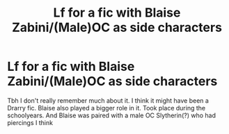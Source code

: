 #+TITLE: Lf for a fic with Blaise Zabini/(Male)OC as side characters

* Lf for a fic with Blaise Zabini/(Male)OC as side characters
:PROPERTIES:
:Author: inside_a_mind
:Score: 2
:DateUnix: 1585671323.0
:DateShort: 2020-Mar-31
:FlairText: What's That Fic?
:END:
Tbh I don't really remember much about it. I think it might have been a Drarry fic. Blaise also played a bigger role in it. Took place during the schoolyears. And Blaise was paired with a male OC Slytherin(?) who had piercings I think

